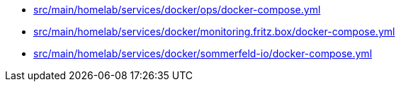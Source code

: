 * xref:AUTO-GENERATED:src/main/homelab/services/docker/ops/docker-compose-yml.adoc[src/main/homelab/services/docker/ops/docker-compose.yml]
* xref:AUTO-GENERATED:src/main/homelab/services/docker/monitoring-fritz-box/docker-compose-yml.adoc[src/main/homelab/services/docker/monitoring.fritz.box/docker-compose.yml]
* xref:AUTO-GENERATED:src/main/homelab/services/docker/sommerfeld-io/docker-compose-yml.adoc[src/main/homelab/services/docker/sommerfeld-io/docker-compose.yml]
